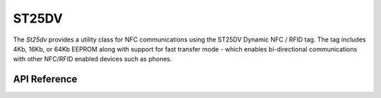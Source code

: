 ST25DV
******

The `St25dv` provides a utility class for NFC communications using the ST25DV
Dynamic NFC / RFID tag. The tag includes 4Kb, 16Kb, or 64Kb EEPROM along with
support for fast transfer mode - which enables bi-directional communications
with other NFC/RFID enabled devices such as phones.

.. ---------------------------- API Reference ----------------------------------

API Reference
-------------

.. include-build-file:: inc/st25dv.inc
